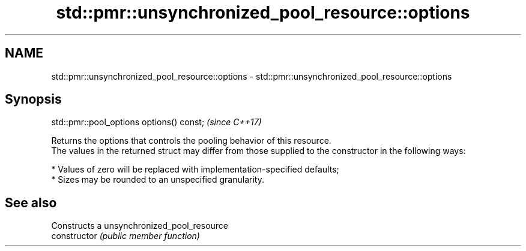 .TH std::pmr::unsynchronized_pool_resource::options 3 "2020.03.24" "http://cppreference.com" "C++ Standard Libary"
.SH NAME
std::pmr::unsynchronized_pool_resource::options \- std::pmr::unsynchronized_pool_resource::options

.SH Synopsis

  std::pmr::pool_options options() const;  \fI(since C++17)\fP

  Returns the options that controls the pooling behavior of this resource.
  The values in the returned struct may differ from those supplied to the constructor in the following ways:

  * Values of zero will be replaced with implementation-specified defaults;
  * Sizes may be rounded to an unspecified granularity.


.SH See also


                Constructs a unsynchronized_pool_resource
  constructor   \fI(public member function)\fP




